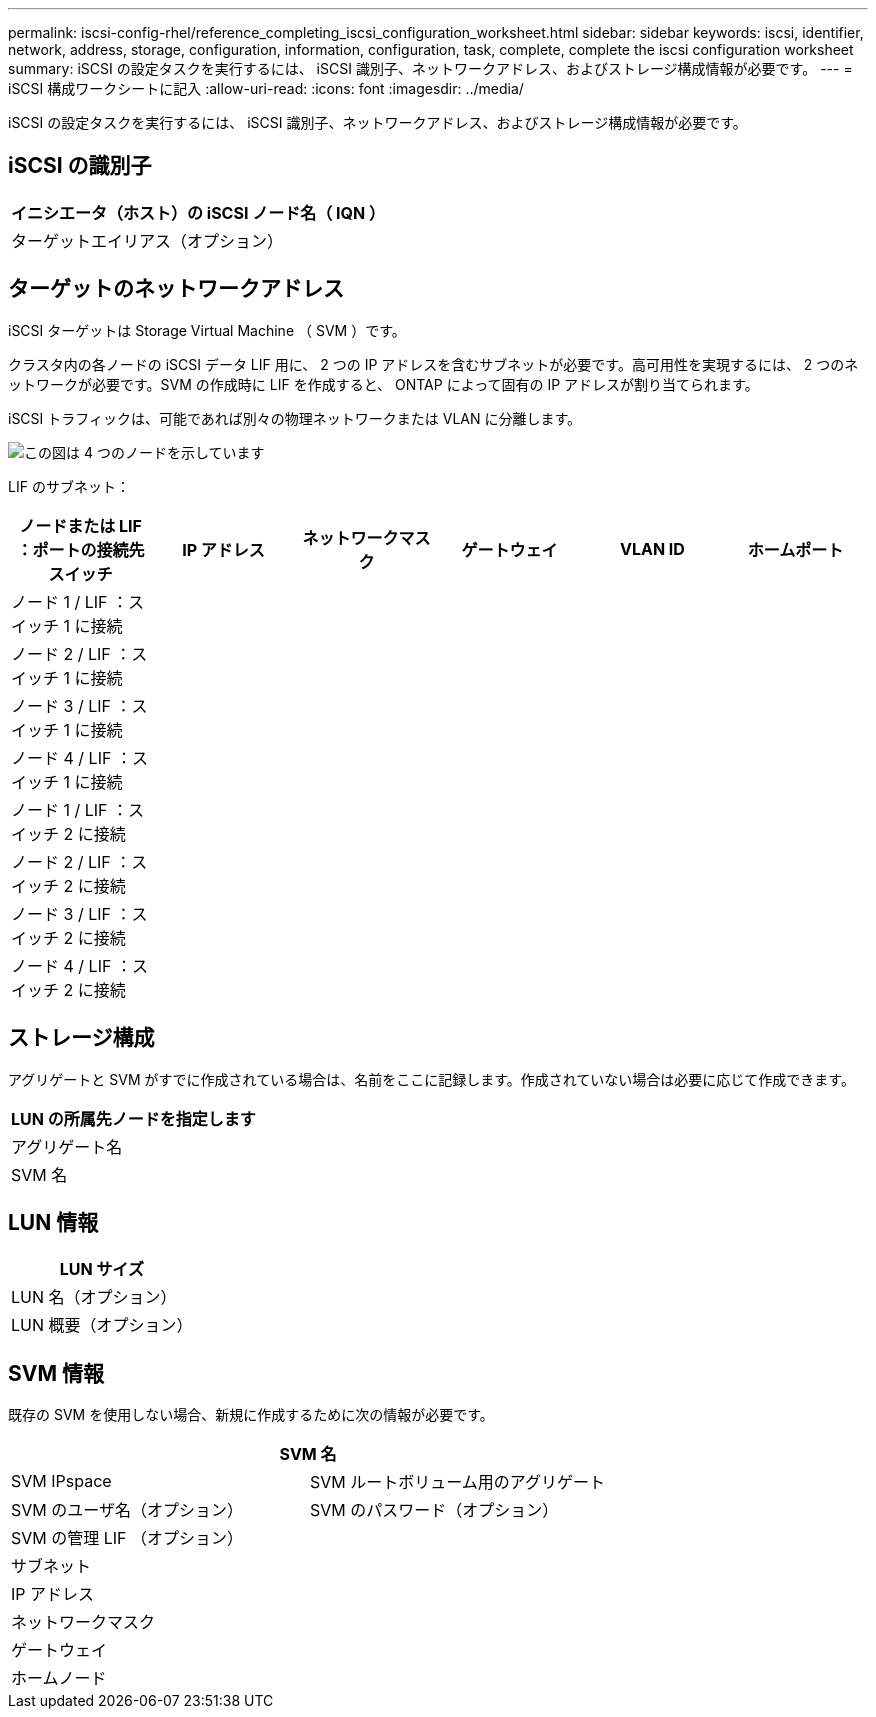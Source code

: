 ---
permalink: iscsi-config-rhel/reference_completing_iscsi_configuration_worksheet.html 
sidebar: sidebar 
keywords: iscsi, identifier, network, address, storage, configuration, information, configuration, task, complete, complete the iscsi configuration worksheet 
summary: iSCSI の設定タスクを実行するには、 iSCSI 識別子、ネットワークアドレス、およびストレージ構成情報が必要です。 
---
= iSCSI 構成ワークシートに記入
:allow-uri-read: 
:icons: font
:imagesdir: ../media/


[role="lead"]
iSCSI の設定タスクを実行するには、 iSCSI 識別子、ネットワークアドレス、およびストレージ構成情報が必要です。



== iSCSI の識別子

|===
| イニシエータ（ホスト）の iSCSI ノード名（ IQN ） 


 a| 
ターゲットエイリアス（オプション）

|===


== ターゲットのネットワークアドレス

iSCSI ターゲットは Storage Virtual Machine （ SVM ）です。

クラスタ内の各ノードの iSCSI データ LIF 用に、 2 つの IP アドレスを含むサブネットが必要です。高可用性を実現するには、 2 つのネットワークが必要です。SVM の作成時に LIF を作成すると、 ONTAP によって固有の IP アドレスが割り当てられます。

iSCSI トラフィックは、可能であれば別々の物理ネットワークまたは VLAN に分離します。

image::../media/network_fc_or_iscsi_express_iscsi_rhel.gif[この図は 4 つのノードを示しています,two switches,and a host. Each node has two LIFs]

LIF のサブネット：

|===
| ノードまたは LIF ：ポートの接続先スイッチ | IP アドレス | ネットワークマスク | ゲートウェイ | VLAN ID | ホームポート 


 a| 
ノード 1 / LIF ：スイッチ 1 に接続
 a| 
 a| 
 a| 
 a| 
 a| 



 a| 
ノード 2 / LIF ：スイッチ 1 に接続
 a| 
 a| 
 a| 
 a| 
 a| 



 a| 
ノード 3 / LIF ：スイッチ 1 に接続
 a| 
 a| 
 a| 
 a| 
 a| 



 a| 
ノード 4 / LIF ：スイッチ 1 に接続
 a| 
 a| 
 a| 
 a| 
 a| 



 a| 
ノード 1 / LIF ：スイッチ 2 に接続
 a| 
 a| 
 a| 
 a| 
 a| 



 a| 
ノード 2 / LIF ：スイッチ 2 に接続
 a| 
 a| 
 a| 
 a| 
 a| 



 a| 
ノード 3 / LIF ：スイッチ 2 に接続
 a| 
 a| 
 a| 
 a| 
 a| 



 a| 
ノード 4 / LIF ：スイッチ 2 に接続
 a| 
 a| 
 a| 
 a| 
 a| 

|===


== ストレージ構成

アグリゲートと SVM がすでに作成されている場合は、名前をここに記録します。作成されていない場合は必要に応じて作成できます。

|===
| LUN の所属先ノードを指定します 


 a| 
アグリゲート名



 a| 
SVM 名

|===


== LUN 情報

|===
| LUN サイズ 


 a| 
LUN 名（オプション）



 a| 
LUN 概要（オプション）

|===


== SVM 情報

既存の SVM を使用しない場合、新規に作成するために次の情報が必要です。

[cols="1a,1a"]
|===
2+| SVM 名 


 a| 
SVM IPspace



 a| 
SVM ルートボリューム用のアグリゲート



 a| 
SVM のユーザ名（オプション）



 a| 
SVM のパスワード（オプション）



 a| 
SVM の管理 LIF （オプション）



 a| 
 a| 
サブネット



 a| 
 a| 
IP アドレス



 a| 
 a| 
ネットワークマスク



 a| 
 a| 
ゲートウェイ



 a| 
 a| 
ホームノード



 a| 
 a| 
ホームポート

|===